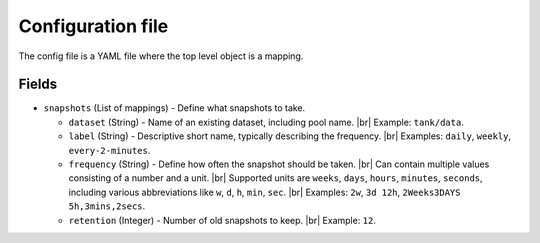 .. SPDX-License-Identifier: BSD-2-Clause

Configuration file
==================

The config file is a YAML file where the top level object is a mapping.

Fields
------

- ``snapshots`` (List of mappings) - Define what snapshots to take.

  - ``dataset`` (String) - Name of an existing dataset, including pool name. |br|
    Example: ``tank/data``.
  - ``label`` (String) - Descriptive short name, typically describing the frequency. |br|
    Examples: ``daily``, ``weekly``, ``every-2-minutes``.
  - ``frequency`` (String) - Define how often the snapshot should be taken. |br|
    Can contain multiple values consisting of a number and a unit. |br|
    Supported units are ``weeks``, ``days``, ``hours``, ``minutes``, ``seconds``,
    including various abbreviations like ``w``, ``d``, ``h``, ``min``, ``sec``. |br|
    Examples: ``2w``, ``3d 12h``, ``2Weeks3DAYS 5h,3mins,2secs``.
  - ``retention`` (Integer) - Number of old snapshots to keep. |br|
    Example: ``12``.

.. |br| raw:: html

   <br />

